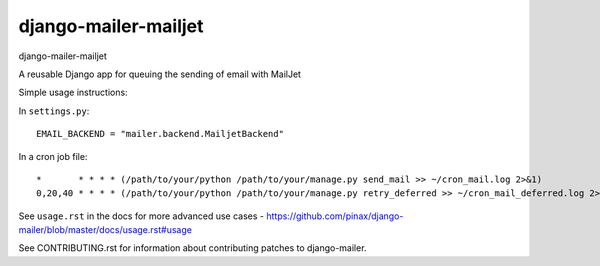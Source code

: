django-mailer-mailjet
---------------------

.. image:: https://img.shields.io/travis/pinax/django-mailer.svg
    :target: https://travis-ci.org/pinax/django-mailer

.. image:: https://img.shields.io/coveralls/pinax/django-mailer.svg
    :target: https://coveralls.io/r/pinax/django-mailer

.. image:: https://img.shields.io/pypi/dm/django-mailer.svg
    :target:  https://pypi.python.org/pypi/django-mailer/

.. image:: https://img.shields.io/pypi/v/django-mailer.svg
    :target:  https://pypi.python.org/pypi/django-mailer/

.. image:: https://img.shields.io/badge/license-MIT-blue.svg
    :target:  https://pypi.python.org/pypi/django-mailer/



django-mailer-mailjet

A reusable Django app for queuing the sending of email with MailJet

Simple usage instructions:

In ``settings.py``:
::

    EMAIL_BACKEND = "mailer.backend.MailjetBackend"

In a cron job file:
::

    *       * * * * (/path/to/your/python /path/to/your/manage.py send_mail >> ~/cron_mail.log 2>&1)
    0,20,40 * * * * (/path/to/your/python /path/to/your/manage.py retry_deferred >> ~/cron_mail_deferred.log 2>&1)

See ``usage.rst`` in the docs for more advanced use cases - https://github.com/pinax/django-mailer/blob/master/docs/usage.rst#usage

See CONTRIBUTING.rst for information about contributing patches to django-mailer.
